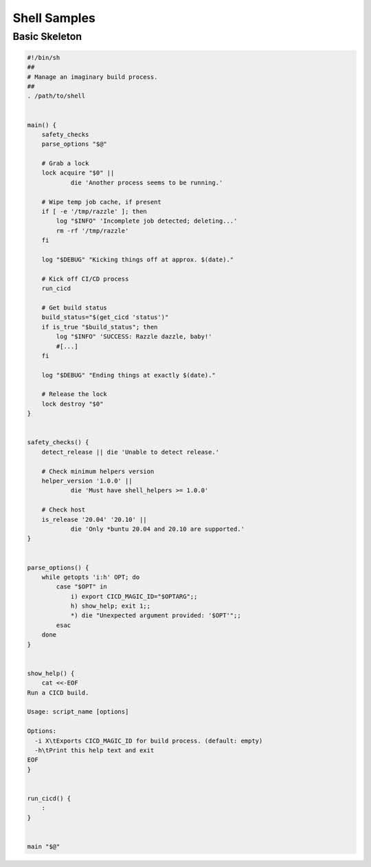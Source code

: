 .. _samples_shell:

Shell Samples
=============

Basic Skeleton
--------------

.. code-block:: sh

    #!/bin/sh
    ##
    # Manage an imaginary build process.
    ##
    . /path/to/shell


    main() {
        safety_checks
        parse_options "$@"

        # Grab a lock
        lock acquire "$0" ||
                die 'Another process seems to be running.'

        # Wipe temp job cache, if present
        if [ -e '/tmp/razzle' ]; then
            log "$INFO" 'Incomplete job detected; deleting...'
            rm -rf '/tmp/razzle'
        fi

        log "$DEBUG" "Kicking things off at approx. $(date)."

        # Kick off CI/CD process
        run_cicd

	# Get build status
        build_status="$(get_cicd 'status')"
        if is_true "$build_status"; then
            log "$INFO" 'SUCCESS: Razzle dazzle, baby!'
            #[...]
        fi

        log "$DEBUG" "Ending things at exactly $(date)."

        # Release the lock
        lock destroy "$0"
    }


    safety_checks() {
        detect_release || die 'Unable to detect release.'

        # Check minimum helpers version
        helper_version '1.0.0' ||
                die 'Must have shell_helpers >= 1.0.0'

        # Check host
        is_release '20.04' '20.10' ||
                die 'Only *buntu 20.04 and 20.10 are supported.'
    }


    parse_options() {
        while getopts 'i:h' OPT; do
            case "$OPT" in
                i) export CICD_MAGIC_ID="$OPTARG";;
                h) show_help; exit 1;;
                *) die "Unexpected argument provided: '$OPT'";;
            esac
        done
    }


    show_help() {
        cat <<-EOF
    Run a CICD build.

    Usage: script_name [options]

    Options:
      -i X\tExports CICD_MAGIC_ID for build process. (default: empty)
      -h\tPrint this help text and exit
    EOF
    }


    run_cicd() {
        :
    }


    main "$@"
